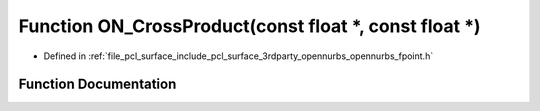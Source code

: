 .. _exhale_function_opennurbs__fpoint_8h_1a25469f8911d0b0b557e705f2eed565cd:

Function ON_CrossProduct(const float \*, const float \*)
========================================================

- Defined in :ref:`file_pcl_surface_include_pcl_surface_3rdparty_opennurbs_opennurbs_fpoint.h`


Function Documentation
----------------------


.. doxygenfunction:: ON_CrossProduct(const float *, const float *)
